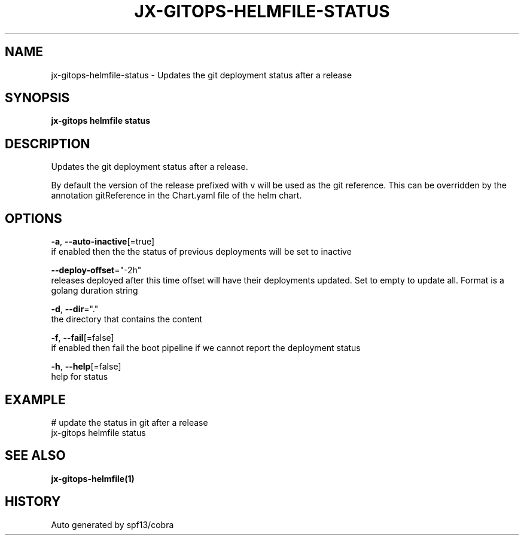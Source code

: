 .TH "JX-GITOPS\-HELMFILE\-STATUS" "1" "" "Auto generated by spf13/cobra" "" 
.nh
.ad l


.SH NAME
.PP
jx\-gitops\-helmfile\-status \- Updates the git deployment status after a release


.SH SYNOPSIS
.PP
\fBjx\-gitops helmfile status\fP


.SH DESCRIPTION
.PP
Updates the git deployment status after a release.

.PP
By default the version of the release prefixed with v will be used as the git reference. This can be overridden by the annotation gitReference in the Chart.yaml file of the helm chart.


.SH OPTIONS
.PP
\fB\-a\fP, \fB\-\-auto\-inactive\fP[=true]
    if enabled then the the status of previous deployments will be set to inactive

.PP
\fB\-\-deploy\-offset\fP="\-2h"
    releases deployed after this time offset will have their deployments updated. Set to empty to update all. Format is a golang duration string

.PP
\fB\-d\fP, \fB\-\-dir\fP="."
    the directory that contains the content

.PP
\fB\-f\fP, \fB\-\-fail\fP[=false]
    if enabled then fail the boot pipeline if we cannot report the deployment status

.PP
\fB\-h\fP, \fB\-\-help\fP[=false]
    help for status


.SH EXAMPLE
.PP
# update the status in git after a release
  jx\-gitops helmfile status


.SH SEE ALSO
.PP
\fBjx\-gitops\-helmfile(1)\fP


.SH HISTORY
.PP
Auto generated by spf13/cobra
